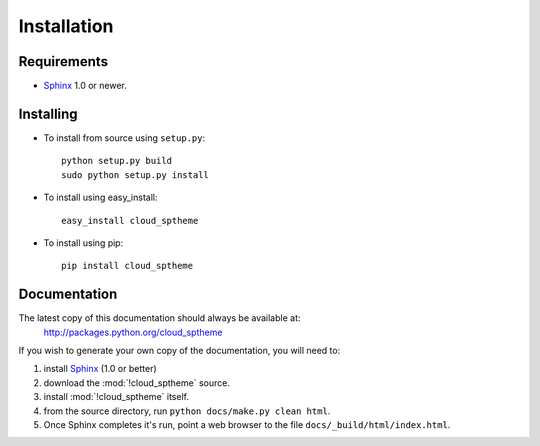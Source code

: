 ============
Installation
============

Requirements
============
* `Sphinx <http://sphinx.pocoo.org/>`_ 1.0 or newer.

Installing
==========
* To install from source using ``setup.py``::

    python setup.py build
    sudo python setup.py install

* To install using easy_install::

   easy_install cloud_sptheme

* To install using pip::

   pip install cloud_sptheme


Documentation
=============
The latest copy of this documentation should always be available at:
    `<http://packages.python.org/cloud_sptheme>`_

If you wish to generate your own copy of the documentation,
you will need to:

1. install `Sphinx <http://sphinx.pocoo.org/>`_ (1.0 or better)
2. download the :mod:`!cloud_sptheme` source.
3. install :mod:`!cloud_sptheme` itself.
4. from the source directory, run ``python docs/make.py clean html``.
5. Once Sphinx completes it's run, point a web browser to the file ``docs/_build/html/index.html``.
